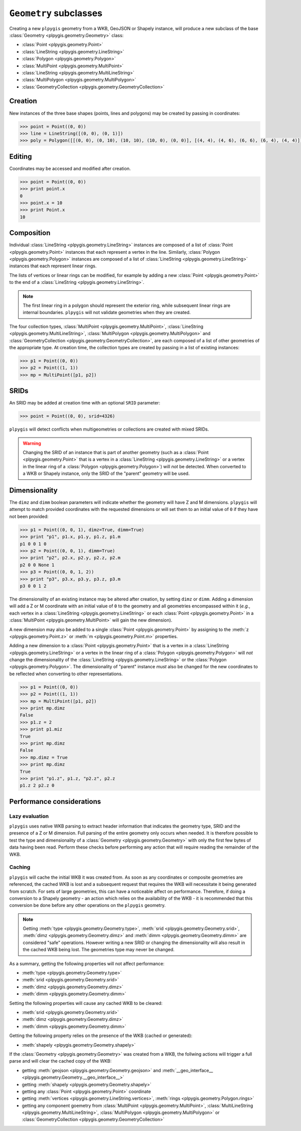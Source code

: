 ``Geometry`` subclasses
=======================

Creating a new ``plpygis`` geometry from a WKB, GeoJSON or Shapely instance, will produce a new subclass of the base :class:`Geometry <plpygis.geometry.Geometry>` class:

* :class:`Point <plpygis.geometry.Point>`
* :class:`LineString <plpygis.geometry.LineString>`
* :class:`Polygon <plpygis.geometry.Polygon>`
* :class:`MultiPoint <plpygis.geometry.MultiPoint>`
* :class:`LineString <plpygis.geometry.MultiLineString>`
* :class:`MultiPolygon <plpygis.geometry.MultiPolygon>`
* :class:`GeometryCollection <plpygis.geometry.GeometryCollection>`

Creation
--------

New instances of the three base shapes (points, lines and polygons) may be created by passing in coordinates:

.. code-block:: python

    >>> point = Point((0, 0))
    >>> line = LineString([(0, 0), (0, 1)])
    >>> poly = Polygon([[(0, 0), (0, 10), (10, 10), (10, 0), (0, 0)], [(4, 4), (4, 6), (6, 6), (6, 4), (4, 4)]])

Editing
-------

Coordinates may be accessed and modified after creation.

.. code-block:: python

    >>> point = Point((0, 0))
    >>> print point.x
    0
    >>> point.x = 10
    >>> print Point.x
    10

Composition
-----------

Individual :class:`LineString <plpygis.geometry.LineString>` instances are composed of a list of :class:`Point <plpygis.geometry.Point>` instances that each represent a vertex in the line. Similarly, :class:`Polygon <plpygis.geometry.Polygon>` instances are composed of a list of :class:`LineString <plpygis.geometry.LineString>` instances that each represent linear rings.

The lists of vertices or linear rings can be modified, for example by adding a new :class:`Point <plpygis.geometry.Point>` to the end of a :class:`LineString <plpygis.geometry.LineString>`.

.. note::

  The first linear ring in a polygon should represent the exterior ring, while subsequent linear rings are internal boundaries. ``plpygis`` will not validate geometries when they are created.

The four collection types, :class:`MultiPoint <plpygis.geometry.MultiPoint>`, :class:`LineString <plpygis.geometry.MultiLineString>`, :class:`MultiPolygon <plpygis.geometry.MultiPolygon>` and :class:`GeometryCollection <plpygis.geometry.GeometryCollection>`, are each composed of a list of other geometries of the appropriate type. At creation time, the collection types are created by passing in a list of existing instances:

.. code-block:: python

    >>> p1 = Point((0, 0))
    >>> p2 = Point((1, 1))
    >>> mp = MultiPoint([p1, p2])

SRIDs
-----

An SRID may be added at creation time with an optional ``SRID`` parameter:

.. code-block:: python

    >>> point = Point((0, 0), srid=4326)

``plpygis`` will detect conflicts when multigeometries or collections are created with mixed SRIDs.

.. warning::

    Changing the SRID of an instance that is part of another geometry (such as a :class:`Point <plpygis.geometry.Point>` that is a vertex in a :class:`LineString <plpygis.geometry.LineString>` or a vertex in the linear ring of a :class:`Polygon <plpygis.geometry.Polygon>`) will *not* be detected. When converted to a WKB or Shapely instance, only the SRID of the "parent" geometry will be used.

Dimensionality
--------------

The ``dimz`` and ``dimm`` boolean parameters will indicate whether the geometry will have Z and M dimensions. ``plpygis`` will attempt to match provided coordinates with the requested dimensions or will set them to an initial value of ``0`` if they have not been provided:

.. code-block:: python

    >>> p1 = Point((0, 0, 1), dimz=True, dimm=True)
    >>> print "p1", p1.x, p1.y, p1.z, p1.m
    p1 0 0 1 0
    >>> p2 = Point((0, 0, 1), dimm=True)
    >>> print "p2", p2.x, p2.y, p2.z, p2.m
    p2 0 0 None 1
    >>> p3 = Point((0, 0, 1, 2))
    >>> print "p3", p3.x, p3.y, p3.z, p3.m
    p3 0 0 1 2

The dimensionality of an existing instance may be altered after creation, by setting ``dimz`` or ``dimm``. Adding a dimension will add a Z or M coordinate with an initial value of ``0`` to the geometry and all geometries encompassed within it (*e.g.*, each vertex in a :class:`LineString <plpygis.geometry.LineString>` or each :class:`Point <plpygis.geometry.Point>` in a :class:`MultiPoint <plpygis.geometry.MultiPoint>` will gain the new dimension).

A new dimension may also be added to a single :class:`Point <plpygis.geometry.Point>` by assigning to the :meth:`z <plpygis.geometry.Point.z>` or :meth:`m <plpygis.geometry.Point.m>` properties.

Adding a new dimension to a :class:`Point <plpygis.geometry.Point>` that is a vertex in a :class:`LineString <plpygis.geometry.LineString>` or a vertex in the linear ring of a :class:`Polygon <plpygis.geometry.Polygon>` will *not* change the dimensionality of the :class:`LineString <plpygis.geometry.LineString>` or the :class:`Polygon <plpygis.geometry.Polygon>`. The dimensionality of "parent" instance *must* also be changed for the new coordinates to be reflected when converting to other representations.

.. code-block:: python

    >>> p1 = Point((0, 0))
    >>> p2 = Point((1, 1))
    >>> mp = MultiPoint([p1, p2])
    >>> print mp.dimz
    False
    >>> p1.z = 2
    >>> print p1.miz
    True
    >>> print mp.dimz
    False
    >>> mp.dimz = True
    >>> print mp.dimz
    True
    >>> print "p1.z", p1.z, "p2.z", p2.z
    p1.z 2 p2.z 0

Performance considerations
--------------------------

Lazy evaluation
^^^^^^^^^^^^^^^

``plpygis`` uses native WKB parsing to extract header information that indicates the geometry type, SRID and the presence of a Z or M dimension. Full parsing of the entire geometry only occurs when needed. It is therefore possible to test the type and dimensionality of a :class:`Geometry <plpygis.geometry.Geometry>` with only the first few bytes of data having been read. Perform these checks before performing any action that will require reading the remainder of the WKB.

Caching
^^^^^^^

``plpygis`` will cache the initial WKB it was created from. As soon as any coordinates or composite geometries are referenced, the cached WKB is lost and a subsequent request that requires the WKB will necessitate it being generated from scratch. For sets of large geometries, this can have a noticeable affect on performance. Therefore, if doing a conversion to a Shapely geometry - an action which relies on the availability of the WKB - it is recommended that this conversion be done before any other operations on the ``plpygis`` geometry.

.. note::

    Getting :meth:`type <plpygis.geometry.Geometry.type>`, :meth:`srid <plpygis.geometry.Geometry.srid>`, :meth:`dimz <plpygis.geometry.Geometry.dimz>` and :meth:`dimm <plpygis.geometry.Geometry.dimm>` are considered "safe" operations. However writing a new SRID or changing the dimensionality will also result in the cached WKB being lost. The geometries type may never be changed.

As a summary, getting the following properties will not affect performance:

* :meth:`type <plpygis.geometry.Geometry.type>`
* :meth:`srid <plpygis.geometry.Geometry.srid>`
* :meth:`dimz <plpygis.geometry.Geometry.dimz>`
* :meth:`dimm <plpygis.geometry.Geometry.dimm>`

Setting the following properties will cause any cached WKB to be cleared: 

* :meth:`srid <plpygis.geometry.Geometry.srid>`
* :meth:`dimz <plpygis.geometry.Geometry.dimz>`
* :meth:`dimm <plpygis.geometry.Geometry.dimm>`

Getting the following property relies on the presence of the WKB (cached or generated):

* :meth:`shapely <plpygis.geometry.Geometry.shapely>`

If the :class:`Geometry <plpygis.geometry.Geometry>` was created from a WKB, the follwing actions will trigger a full parse and will clear the cached copy of the WKB:

* getting :meth:`geojson <plpygis.geometry.Geometry.geojson>` and :meth:`__geo_interface__ <plpygis.geometry.Geometry.__geo_interface__>`
* getting :meth:`shapely <plpygis.geometry.Geometry.shapely>`
* getting any :class:`Point <plpygis.geometry.Point>` coordinate
* getting :meth:`vertices <plpygis.geometry.LineString.vertices>`, :meth:`rings <plpygis.geometry.Polygon.rings>`
* getting any component goemetry from :class:`MultiPoint <plpygis.geometry.MultiPoint>`, :class:`MultiLineString <plpygis.geometry.MultiLineString>`, :class:`MultiPolygon <plpygis.geometry.MultiPolygon>` or :class:`GeometryCollection <plpygis.geometry.GeometryCollection>`
